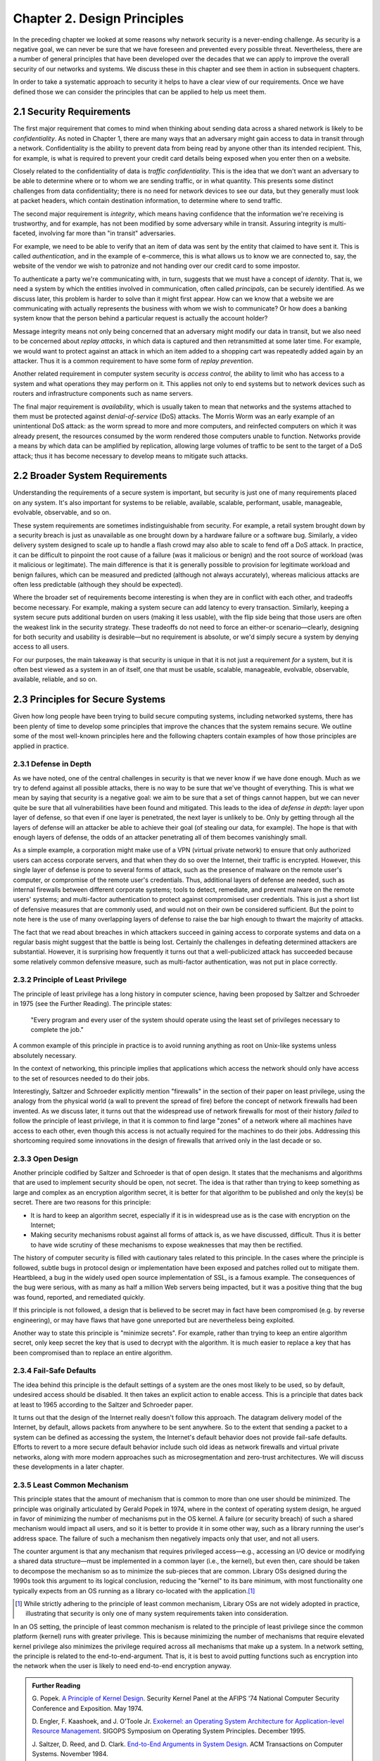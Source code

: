 Chapter 2. Design Principles
============================

In the preceding chapter we looked at some reasons why network
security is a never-ending challenge. As security is a negative goal, we can never
be sure that we have foreseen and prevented every possible
threat. Nevertheless, there are a number of general principles that
have been developed over the decades that we can apply to improve the
overall security of our networks and systems. We discuss these in
this chapter and see them in action in subsequent chapters.

In order to take a systematic approach to security it helps to have a
clear view of our requirements. Once we have defined those we can consider the
principles that can be applied to help us meet them.

2.1 Security Requirements
----------------------------

The first major requirement that comes to mind when thinking about
sending data across a shared network is likely to be
*confidentiality*. As noted in Chapter 1, there are many ways that an
adversary might gain access to data in transit through a
network. Confidentiality is the ability to prevent data from being
read by anyone other than its intended recipient. This, for example,
is what is required to prevent your credit card details being exposed
when you enter then on a website.

Closely related to the confidentiality of data is *traffic
confidentiality*. This is the idea that we don't want an adversary to
be able to determine where or to whom we are sending traffic, or in
what quantity. This presents some distinct challenges from data
confidentiality; there is no need for network devices to see our data,
but they generally must look at packet headers, which contain
destination information, to determine where to
send traffic.

The second major requirement is *integrity*, which means having
confidence that the information we're receiving is trustworthy, and
for example, has not been modified by some adversary while in
transit. Assuring integrity is multi-faceted, involving far more than
"in transit" adversaries.

For example, we need to be able to verify that an item of data was
sent by the entity that claimed to have sent it. This is called
*authentication*, and in the example of e-commerce, this is what
allows us to know we are connected to, say, the website of the vendor
we wish to patronize and not handing over our credit card to some
impostor.

To authenticate a party we're communicating with, in turn, suggests
that we must have a concept of *identity*. That is, we need a system
by which the entities involved in communication, often called
*principals*, can be securely identified. As we discuss later, this
problem is harder to solve than it might first appear. How can we know
that a website we are communicating with actually represents the
business with whom we wish to communicate? Or how does a banking
system know that the person behind a particular request is actually
the account holder?

Message integrity means not only being concerned that an adversary might
modify our data in transit, but we also need to be concerned about
*replay attacks*, in which data is captured and then retransmitted at
some later time. For example, we would want to protect against an
attack in which an item added to a shopping cart was repeatedly added
again by an attacker. Thus it is a common requirement to have some
form of *replay prevention*.

Another related requirement in computer system security is *access
control*, the ability to limit who has access to a system and what
operations they may perform on it. This applies not only to end
systems but to network devices such as routers and infrastructure
components such as name servers.

The final major requirement is *availability*, which is usually taken
to mean that networks and the systems attached to them must be
protected against *denial-of-service* (DoS) attacks. The Morris Worm
was an early example of an unintentional DoS attack: as the worm
spread to more and more computers, and reinfected computers on which
it was already present, the resources consumed by the worm rendered
those computers unable to function. Networks provide a means by which
data can be amplified by replication, allowing large volumes of
traffic to be sent to the target of a DoS attack; thus it has become
necessary to develop means to mitigate such attacks.

2.2 Broader System Requirements
-------------------------------------

Understanding the requirements of a secure system is important, but
security is just one of many requirements placed on any system.  It's
also important for systems to be reliable, available, scalable, performant,
usable, manageable, evolvable, observable, and so on.

These system requirements are sometimes indistinguishable from
security. For example, a retail system brought down by a security
breach is just as unavailable as one brought down by a hardware
failure or a software bug. Similarly, a video delivery system designed
to scale up to handle a flash crowd may also able to scale to fend off
a DoS attack. In practice, it can be difficult to pinpoint the root
cause of a failure (was it malicious or benign) and the root source of
workload (was it malicious or legitimate). The main difference is that
it is generally possible to provision for legitimate workload and
benign failures, which can be measured and predicted (although not
always accurately), whereas malicious attacks are often less
predictable (although they should be expected).

Where the broader set of requirements become interesting is when they
are in conflict with each other, and tradeoffs become necessary.  For
example, making a system secure can add latency to every transaction.
Similarly, keeping a system secure puts additional burden on users
(making it less usable), with the flip side being that those users are
often the weakest link in the security strategy. These tradeoffs do
not need to force an either-or scenario—clearly, designing for both
security and usability is desirable—but no requirement is absolute,
or we'd simply secure a system by denying access to all users.

For our purposes, the main takeaway is that security is unique in that
it is not just a requirement *for* a system, but it is often best
viewed as a system in an of itself, one that must be usable,
scalable, manageable, evolvable, observable, available, reliable, and
so on.


2.3 Principles for Secure Systems
---------------------------------

Given how long people have been trying to build secure computing
systems, including networked systems, there has been plenty of
time to develop some principles that improve the chances that the
system remains secure. We outline some of the most well-known
principles here and the following chapters contain examples of how
those principles are applied in practice.

2.3.1 Defense in Depth
~~~~~~~~~~~~~~~~~~~~~~
As we have noted, one of the central challenges in security is that we
never know if we have done enough. Much as we try to defend against
all possible attacks, there is no way to be sure that we've thought of
everything. This is what we mean by saying that security is a negative
goal: we aim to be sure that a set of things cannot happen, but we can
never quite be sure that all vulnerabilities have been found and
mitigated. This leads to the idea of *defense in depth*: layer upon
layer of defense, so that even if one layer is penetrated, the next
layer is unlikely to be. Only by getting through all the layers of
defense will an attacker be able to achieve their goal (of stealing
our data, for example). The hope is that with enough layers of
defense, the odds of an attacker penetrating all of them becomes
vanishingly small.

As a simple example, a corporation might make use of a VPN (virtual
private network) to ensure that only authorized users can access
corporate servers, and that when they do so over the Internet, their
traffic is encrypted. However, this single layer of defense is prone
to several forms of attack, such as the presence of malware on the
remote user's computer, or compromise of the remote user's
credentials. Thus, additional layers of defense are needed, such as
internal firewalls between different corporate systems; tools to
detect, remediate, and prevent malware on the remote users' systems;
and multi-factor authentication to protect against compromised user
credentials. This is just a short list of defensive measures that are
commonly used, and would not on their own be considered
sufficient. But the point to note here is the use of many overlapping
layers of defense to raise the bar high enough to thwart the majority
of attacks.

The fact that we read about breaches in which attackers succeed in
gaining access to corporate systems and data on a regular basis might
suggest that the battle is being lost. Certainly the challenges in
defeating determined attackers are substantial. However, it is surprising how
frequently it turns out that a well-publicized attack has succeeded
because some relatively common defensive measure, such as multi-factor
authentication, was not put in place correctly.

2.3.2 Principle of Least Privilege
~~~~~~~~~~~~~~~~~~~~~~~~~~~~~~~~~~
The principle of least privilege has a long history in computer
science, having been proposed by Saltzer and Schroeder in 1975 (see
the Further Reading). The
principle states:

  "Every program and every user of the system should operate using the
  least set of privileges necessary to complete the job."

A common example of this principle in practice is to avoid running
anything as root on Unix-like systems unless absolutely necessary.

In the context of networking, this principle implies that applications
which access the network should only have access to the set of
resources needed to do their jobs.

.. feel like there is more detail to provide here.

Interestingly, Saltzer and Schroeder explicitly mention "firewalls" in
the section of their paper on least privilege, using the analogy from
the physical world (a wall to prevent the spread of fire) before the
concept of network firewalls had been invented. As we discuss
later, it turns out that the widespread use of network firewalls for
most of their history *failed* to follow the principle of least
privilege, in that it is common to find large "zones" of a network
where all machines have access to each other, even though this access
is not actually required for the machines to do their jobs. Addressing
this shortcoming required some innovations in the design of firewalls
that arrived only in the last decade or so.

2.3.3 Open Design
~~~~~~~~~~~~~~~~~

Another principle codified by Saltzer and Schroeder is that of open
design. It states that the mechanisms and
algorithms that are used to implement security should be open, not
secret. The idea is that rather than trying to keep something as large
and complex as an encryption algorithm secret, it is better for that
algorithm to be published and only the key(s) be secret. There are two
reasons for this principle:

* It is hard to keep an algorithm secret, especially if it is in
  widespread use as is the case with encryption on the Internet;
* Making security mechanisms robust against all forms of attack is, as
  we have discussed, difficult. Thus it is better to have wide
  scrutiny of these mechanisms to expose weaknesses that may then be
  rectified.

The history of computer security is filled with cautionary tales
related to this principle. In the cases where the principle is
followed, subtle bugs in protocol design or implementation have been
exposed and patches rolled out to mitigate them. Heartbleed, a bug in
the widely used open source implementation of SSL, is a famous
example. The consequences of the bug were serious, with as many as
half a million Web servers being impacted, but it was a positive thing
that the bug was found, reported, and remediated quickly.

If this principle is not followed, a design that is believed to be
secret may in fact have been compromised (e.g. by reverse
engineering), or may have flaws that have gone unreported but are
nevertheless being exploited.

Another way to state this principle is "minimize secrets".  For
example, rather than trying to keep an entire algorithm secret, only
keep secret the key that is used to decrypt with the algorithm. It is
much easier to replace a key that has been compromised than to replace
an entire algorithm.

2.3.4 Fail-Safe Defaults
~~~~~~~~~~~~~~~~~~~~~~~~

The idea behind this principle is the default settings of a system are
the ones most likely to be used, so by default, undesired access
should be disabled. It then takes an explicit action to enable
access. This is a principle that dates back at least to 1965 according to
the Saltzer and Schroeder paper.

It turns out that the design of the Internet really doesn't follow
this approach. The datagram delivery model of the Internet, by
default, allows packets from anywhere to be sent anywhere. So to the
extent that sending a packet to a system can be defined as accessing
the system, the Internet's default behavior does not provide fail-safe
defaults. Efforts to revert to a more secure default behavior include
such old ideas as network firewalls and virtual private networks,
along with more modern approaches such as microsegmentation and
zero-trust architectures.  We will discuss these developments in a later chapter.

2.3.5 Least Common Mechanism
~~~~~~~~~~~~~~~~~~~~~~~~~~~~

This principle states that the amount of mechanism that is common to
more than one user should be minimized. The principle was originally
articulated by Gerald Popek in 1974, where in the context of operating
system design, he argued in favor of minimizing the number of
mechanisms put in the OS kernel. A failure (or security breach) of
such a shared mechanism would impact all users, and so it is better to
provide it in some other way, such as a library running the user's
address space. The failure of such a mechanism then negatively impacts
only that user, and not all users.

The counter argument is that any mechanism that requires privileged
access—e.g., accessing an I/O device or modifying a shared data
structure—must be implemented in a common layer (i.e., the kernel),
but even then, care should be taken to decompose the mechanism so as
to minimize the sub-pieces that are common. Library OSs designed during
the 1990s took this argument to its logical conclusion, reducing the
"kernel" to its bare minimum, with most functionality one typically
expects from an OS running as a library co-located with the
application.\ [#]_

.. [#] While strictly adhering to the principle of least common
   mechanism, Library OSs are not widely adopted in practice,
   illustrating that security is only one of many system requirements
   taken into consideration.

In an OS setting, the principle of least common mechanism is related to
the principle of least privilege since the common platform (kernel)
runs with greater privilege. This is because minimizing the number of
mechanisms that require elevated kernel privilege also minimizes the
privilege required across all mechanisms that make up a system. In a
network setting, the principle is related to the
end-to-end-argument. That is, it is best to avoid putting functions
such as encryption into the network when the user is likely to need
end-to-end encryption anyway.

.. admonition:: Further Reading

  G. Popek. `A Principle of Kernel Design
  <https://dl.acm.org/doi/pdf/10.1145/1500175.1500361>`__.  Security
  Kernel Panel at the AFIPS '74 National Computer Security Conference
  and Exposition. May 1974.

  D. Engler, F. Kaashoek, and J. O'Toole Jr. `Exokernel: an Operating
  System Architecture for Application-level Resource Management
  <https://dl.acm.org/doi/pdf/10.1145/224057.224076>`__.  SIGOPS
  Symposium on Operating System Principles. December 1995.

  J. Saltzer, D. Reed, and D. Clark. `End-to-End Arguments in System
  Design <https://dl.acm.org/doi/abs/10.1145/357401.357402>`__.  ACM
  Transactions on Computer Systems. November 1984.


2.3.6 Design for Iteration
~~~~~~~~~~~~~~~~~~~~~~~~~~

Given what we have said about the difficulty of knowing that a system
is secure, a useful design principle is to accept that we will need to
iterate, and design for it. A good example of this is in the choice of
particular cryptographic algorithms for integrity protection or
encryption. These algorithms are often found to be insufficiently
strong after some number of years, perhaps due to a weakness in the
underlying mathematics, or breakthroughs in algorithms, or just the
steady improvement in computing power that happens over time. Thus,
any protocol that is developed that depends on such an algorithm
should be designed such that a change of algorithm is an expected
behavior. We see this in protocols such as Transport Layer Security
(TLS) which includes a set of procedures by which two participants
negotiate the cryptographic algorithms to be used.

Recent developments in quantum computing have raised the issue that
many existing forms of cryptographic algorithm may need to be
replaced. While the timeframe in which such a change will be needed
remains a subject of debate, the safe choice is to accept that
cryptographic algorithms will periodically need to be replaced.

2.3.7 Audit Trails
~~~~~~~~~~~~~~~~~~

Part of dealing with the impossibility of covering all possible
security threats is to accept that sometimes we need to analyze what
has gone wrong. This leads to the idea that security needs to be
auditable (observable). For example, it will be easier to conduct a
post-mortem of a breach involving compromised login credentials if
every login attempt is logged, along with information such as whether
the login came over a VPN, what IP address was used, and so
on. Similarly it is very hard to prevent insider attacks, but suitable
logging might both make it easier to detect such attacks quickly and
to deter those who might undertake them.

In a different vein, consider the design of secure protocols. The
specification for TLS (transport layer security) describes a large
number of error conditions that may trigger alerts, and recommends the
logging of all such alerts. Such logging would help in understanding
if the protocol was subject to an attack that involved incorrect or
unexpected messages. Given the complexity of negotiations that go on
in security protocols (to establish cryptographic algorithms and
parameters, for example) it is wise to assume that these may have
subtle bugs, and a good set of audit tools will enable any such bugs
to be detected and then remedied.

Of course, the audit mechanisms themselves must be designed to be
secure. A determined attacker will, in all likelihood, try to erase their tracks,
so logging for audit purposes cannot just be an afterthought; it has
to be part of the design of a secure system.

2.4 Best Practices
---------------------

Design principles help guide how a system is architected to be secure,
but an architecture has to be implemented by an engineering team and
run on a day-to-day basis by an operations team. Mistakes in the
implementation or operational practices render the best intentions
impotent. To this end, software companies typically establish a set of
best practices for the entire software lifecycle, from design to
coding, deployment, and operation.

These practices start by establishing the security metrics that the
end result is to be judged by, along with the processes used to review
designs and test compliance. On the development side, emphasis is
placed on using cryptography standards and the best available
protocols, platforms, and languages. It is **not** an engineer's job
to reinvent the security mechanisms described in this book, but
rather, to know what mechanisms are available and how to use
them. Once a system is deployed and operational, the emphasis is on
proactively monitoring the system for anomalous behavior and
establishing an incident response plan to deal with suspected attacks.
Continuously collecting data about a running system is commonplace,
and using AI/ML to detect (and potentially respond to)
attacks is becoming increasingly common.

The details of these procedures is beyond the scope of this book,
except as we note, that they depend on engineers and operators being
well-informed about available security mechanisms. For an example of
industry practices, we recommend Microsoft's Security Development
Lifecycle (SDL) practices.

.. admonition:: Further Reading

  `Microsoft Security Development Lifecycle (SDL)
  <https://www.microsoft.com/en-us/securityengineering/sdl>`__.


2.5 Summary
-----------

Just as we can never be quite sure that we have covered all possible
vectors of attack against a system, there is no hard limit to the set of
principles that can be applied to developing secure systems. The
principles covered above include several that were drawn from the
influential paper by Saltzer and Schroeder from 1975. That is the same
Saltzer whose book (with Kaashoek) we referred to in Chapter 1. The
fact that many of the principles from the 1975 paper reappear in the
2009 book is probably a sign that Saltzer had some confidence that these
principles have stood the test of time. We recommend reading the
entire paper.

.. admonition:: Further Reading

  J. Saltzer and M. Schroeder. `The Protection of Information
  in Computer Systems
  <http://web.mit.edu/Saltzer/www/publications/protection/index.html>`__. In
  Proceedings of the IEEE, 1975.







